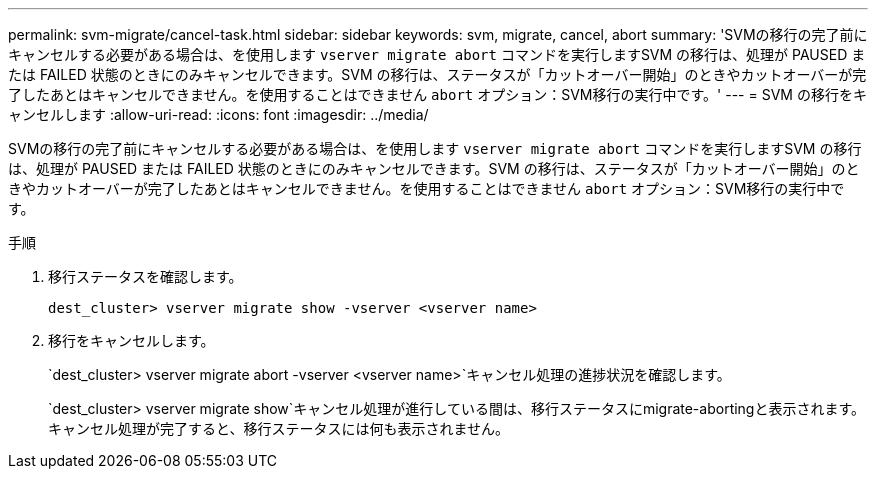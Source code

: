 ---
permalink: svm-migrate/cancel-task.html 
sidebar: sidebar 
keywords: svm, migrate, cancel, abort 
summary: 'SVMの移行の完了前にキャンセルする必要がある場合は、を使用します `vserver migrate abort` コマンドを実行しますSVM の移行は、処理が PAUSED または FAILED 状態のときにのみキャンセルできます。SVM の移行は、ステータスが「カットオーバー開始」のときやカットオーバーが完了したあとはキャンセルできません。を使用することはできません `abort` オプション：SVM移行の実行中です。' 
---
= SVM の移行をキャンセルします
:allow-uri-read: 
:icons: font
:imagesdir: ../media/


[role="lead"]
SVMの移行の完了前にキャンセルする必要がある場合は、を使用します `vserver migrate abort` コマンドを実行しますSVM の移行は、処理が PAUSED または FAILED 状態のときにのみキャンセルできます。SVM の移行は、ステータスが「カットオーバー開始」のときやカットオーバーが完了したあとはキャンセルできません。を使用することはできません `abort` オプション：SVM移行の実行中です。

.手順
. 移行ステータスを確認します。
+
`dest_cluster> vserver migrate show -vserver <vserver name>`

. 移行をキャンセルします。
+
`dest_cluster> vserver migrate abort -vserver <vserver name>`キャンセル処理の進捗状況を確認します。

+
`dest_cluster> vserver migrate show`キャンセル処理が進行している間は、移行ステータスにmigrate-abortingと表示されます。キャンセル処理が完了すると、移行ステータスには何も表示されません。


